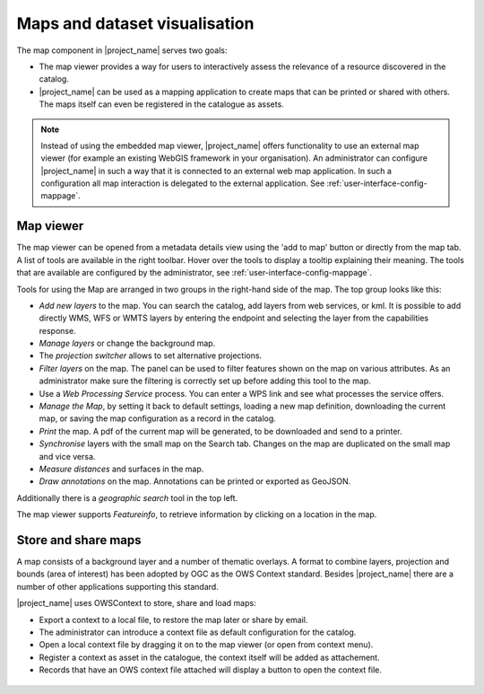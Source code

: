 .. _map-viewer-as-user:

Maps and dataset visualisation
==============================

The map component in |project_name| serves two goals:

- The map viewer provides a way for users to interactively assess the relevance of a resource discovered in the catalog.

- |project_name| can be used as a mapping application to create maps that can be printed or shared with others. The maps itself can even be registered in the catalogue as assets.

.. Note::

    Instead of using the embedded map viewer, |project_name| offers functionality to use an external map viewer (for example an existing WebGIS framework in your organisation).
    An administrator can configure |project_name| in such a way that it is connected to an external web map application. In such a configuration all map interaction is delegated
    to the external application. See :ref:`user-interface-config-mappage`.

Map viewer
----------

The map viewer can be opened from a metadata details view using the 'add to map' button or directly from the map tab.
A list of tools are available in the right toolbar. Hover over the tools to display a tooltip explaining their meaning. 
The tools that are available are configured by the administrator, see :ref:`user-interface-config-mappage`.  

Tools for using the Map are arranged in two groups in the right-hand side of the map. The top group looks like this:

- *Add new layers* to the map. You can search the catalog, add layers from web services, or kml. It is possible to add directly WMS, WFS or WMTS layers by entering the endpoint and selecting the layer from the capabilities response.

- *Manage layers* or change the background map.

- The *projection switcher* allows to set alternative projections.

- *Filter layers* on the map. The panel can be used to filter features shown on the map on various attributes. As an administrator make sure the filtering is correctly set up before adding this tool to the map.

- Use a *Web Processing Service* process. You can enter a WPS link and see what processes the service offers.

- *Manage the Map*, by setting it back to default settings, loading a new map definition, downloading the current map, or saving the map configuration as a record in the catalog.

- *Print* the map. A pdf of the current map will be generated, to be downloaded and send to a printer.

- *Synchronise* layers with the small map on the Search tab. Changes on the map are duplicated on the small map and vice versa.

- *Measure distances* and surfaces in the map.

- *Draw annotations* on the map. Annotations can be printed or exported as GeoJSON.

Additionally there is a *geographic search* tool in the top left.

The map viewer supports *Featureinfo*, to retrieve information by clicking on a location in the map. 

.. figure:: img/addLayers.png
    :width: 300px


Store and share maps
--------------------

A map consists of a background layer and a number of thematic overlays. A format to combine layers, projection and bounds (area of interest) has been adopted by OGC as the OWS Context standard. Besides |project_name| there are a number of other applications supporting this standard.

|project_name| uses OWSContext to store, share and load maps:

- Export a context to a local file, to restore the map later or share by email.

- The administrator can introduce a context file as default configuration for the catalog.

- Open a local context file by dragging it on to the map viewer (or open from context menu).

- Register a context as asset in the catalogue, the context itself will be added as attachement.

- Records that have an OWS context file attached will display a button to open the context file.


.. figure:: img/OWSContext.png
    :width: 400px

